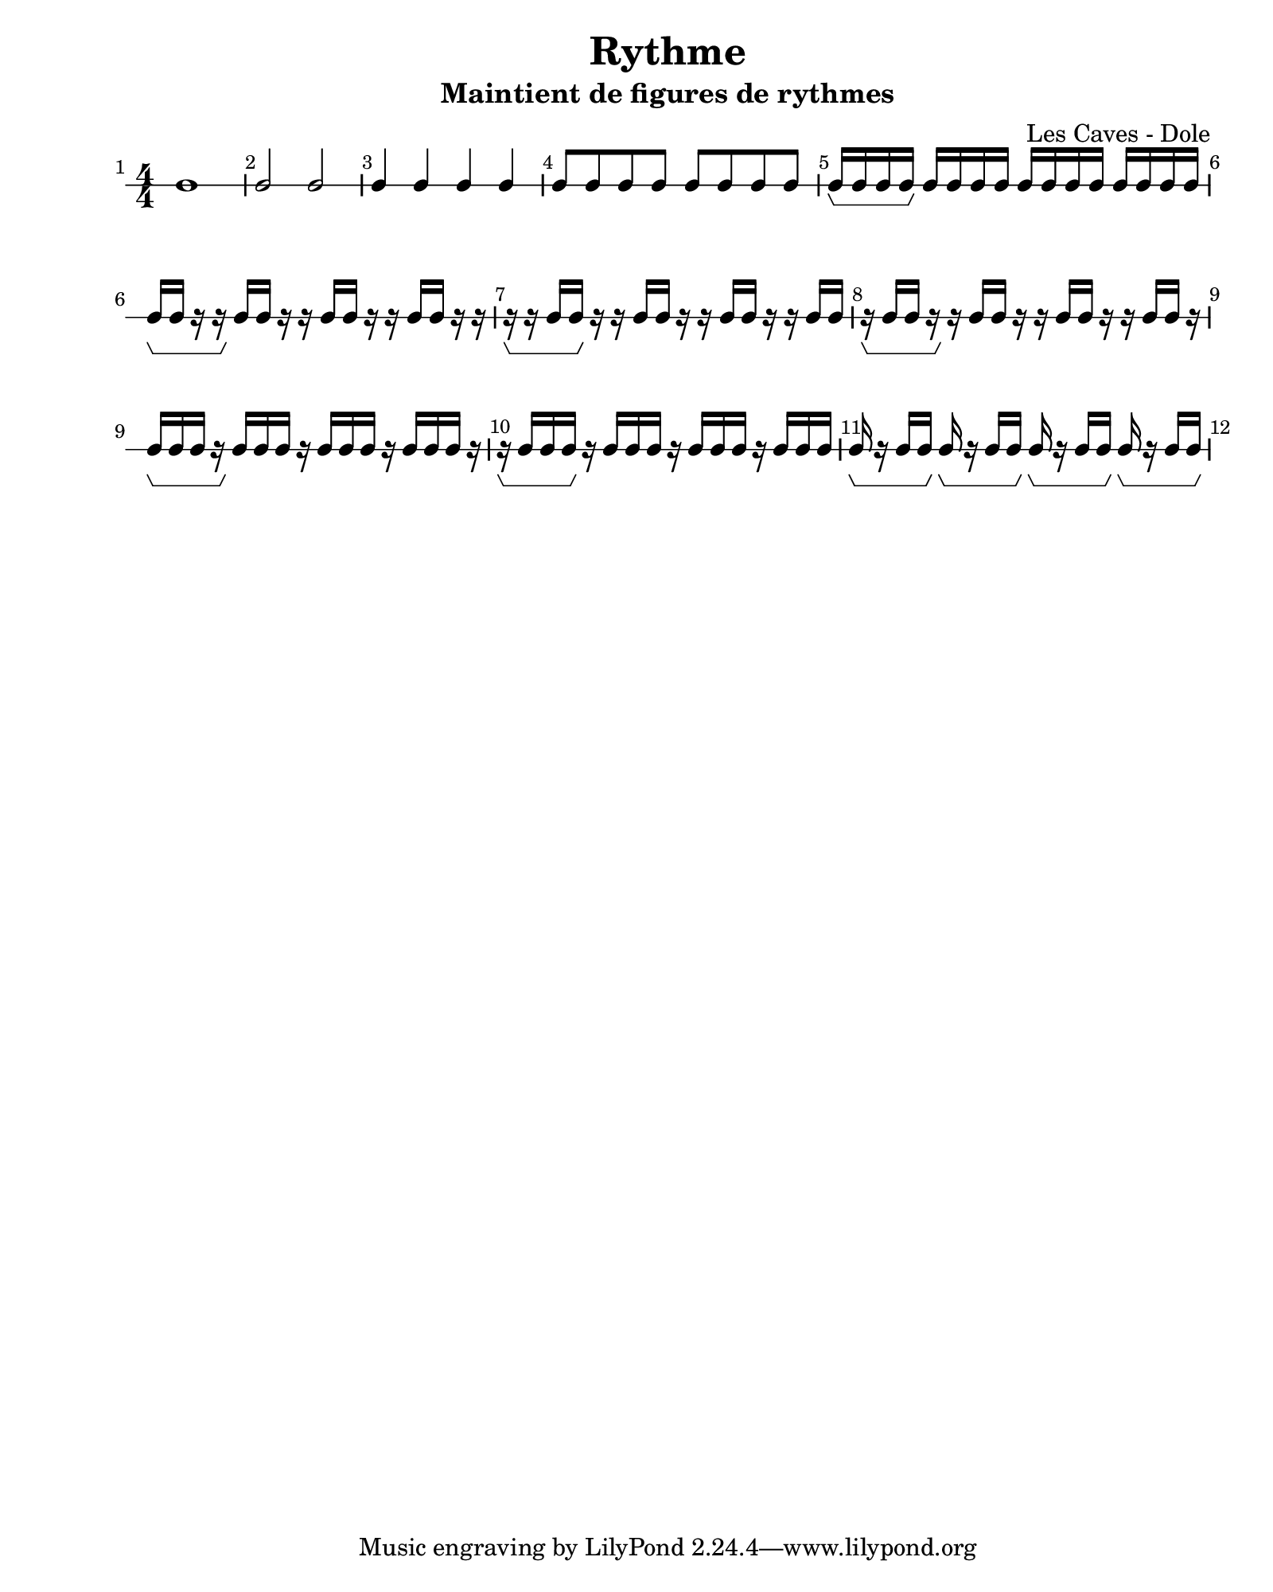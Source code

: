 \version "2.24.2"                                    % Version de Lilypond
#(set-default-paper-size "quarto")                   % Format de la page, default A4
\paper { 
    left-margin = 2\cm                               % Marge de la page
}       

\book {                                              % 
    \header {                                        % Metadonnées 
        title    = "Rythme"                          % Titre
        subtitle = "Maintient de figures de rythmes" % Sous titre
        composer = "Les Caves - Dole"                % Compositeur
    }
    \score {                                         % Musique 
        \layout {
            indent = 0\cm
            \context{
                \Voice
                \consists "Horizontal_bracket_engraver" % Barre Horizontal d'analyse de groupe de note
            }
        }
        << \new RhythmicStaff {
            \numericTimeSignature \time 4/4  % Signature de temps 4/4
            \override Score.BarNumber.break-visibility = ##(#t #t #t)
            \set Score.barNumberVisibility = #all-bar-numbers-visible
            c1                                                      | % 1 rondes 
            c2 c                                                    | % 2 blanches
            c4 c4 c4 c4                                             | % 3 noires
            c8 c c c c c c c                                        | % 4 croches
            c16\startGroup c c c\stopGroup c c c c c c c c c c c c  | % 5 double-croches
            c\startGroup c r16 r\stopGroup c c r r c c r r c c r r  | % 6 deux double-croches départ sur le temps
            r\startGroup r c c\stopGroup r r c c r r c c r r c c    | % 7 deux double-croches départ sur le contre-temps
            r\startGroup c c r\stopGroup r c c r r c c r r c c r    | % 8 deux double-croches départ sur le quart de temps
            c\startGroup c c r\stopGroup c c c r c c c r c c c r    | % 9 trois double-croches départ sur le temps
            r\startGroup c c c\stopGroup  r c c c r c c c r c c c   | % 10 trois double-croches départ sur le quart de temps  
            c\startGroup r c c\stopGroup 
            c\startGroup r c c\stopGroup 
            c\startGroup r c c\stopGroup 
            c\startGroup r c c\stopGroup                            | % 11 trois double-croches départ sur le contre-temps 
        } >>
    }
}